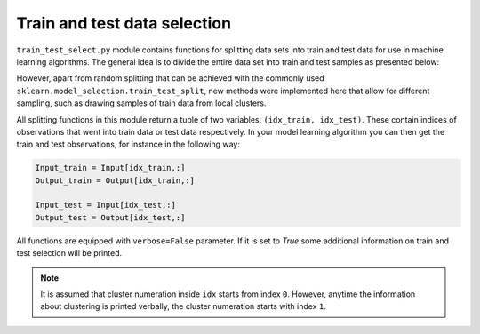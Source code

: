 .. module:: PCA.train_test_select

Train and test data selection
=============================

``train_test_select.py`` module contains functions for splitting data sets into train and test data for use in machine learning algorithms. The general idea is to divide the entire data set into train and test samples as presented below:



However, apart from random splitting that can be achieved with the commonly used ``sklearn.model_selection.train_test_split``, new methods were implemented here that allow for different sampling, such as drawing samples of train data from local clusters.

All splitting functions in this module return a tuple of two variables: ``(idx_train, idx_test)``. These contain indices of observations that went into train data or test data respectively. In your model learning algorithm you can then get the train and test observations, for instance in the following way:

.. code:: python

  Input_train = Input[idx_train,:]
  Output_train = Output[idx_train,:]

  Input_test = Input[idx_test,:]
  Output_test = Output[idx_test,:]


All functions are equipped with ``verbose=False`` parameter. If it is set to `True` some additional information on train and test selection will be printed.

.. note:: It is assumed that cluster numeration inside ``idx`` starts from index ``0``. However, anytime the information about clustering is printed verbally, the cluster numeration starts with index ``1``.
